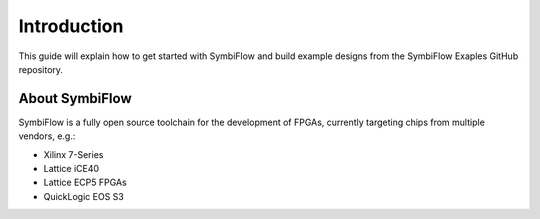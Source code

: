 Introduction
============

This guide will explain how to get started with SymbiFlow and build example
designs from the SymbiFlow Exaples GitHub repository.

About SymbiFlow
---------------

SymbiFlow is a fully open source toolchain for the development of FPGAs,
currently targeting chips from multiple vendors, e.g.:

- Xilinx 7-Series
- Lattice iCE40
- Lattice ECP5 FPGAs
- QuickLogic EOS S3
